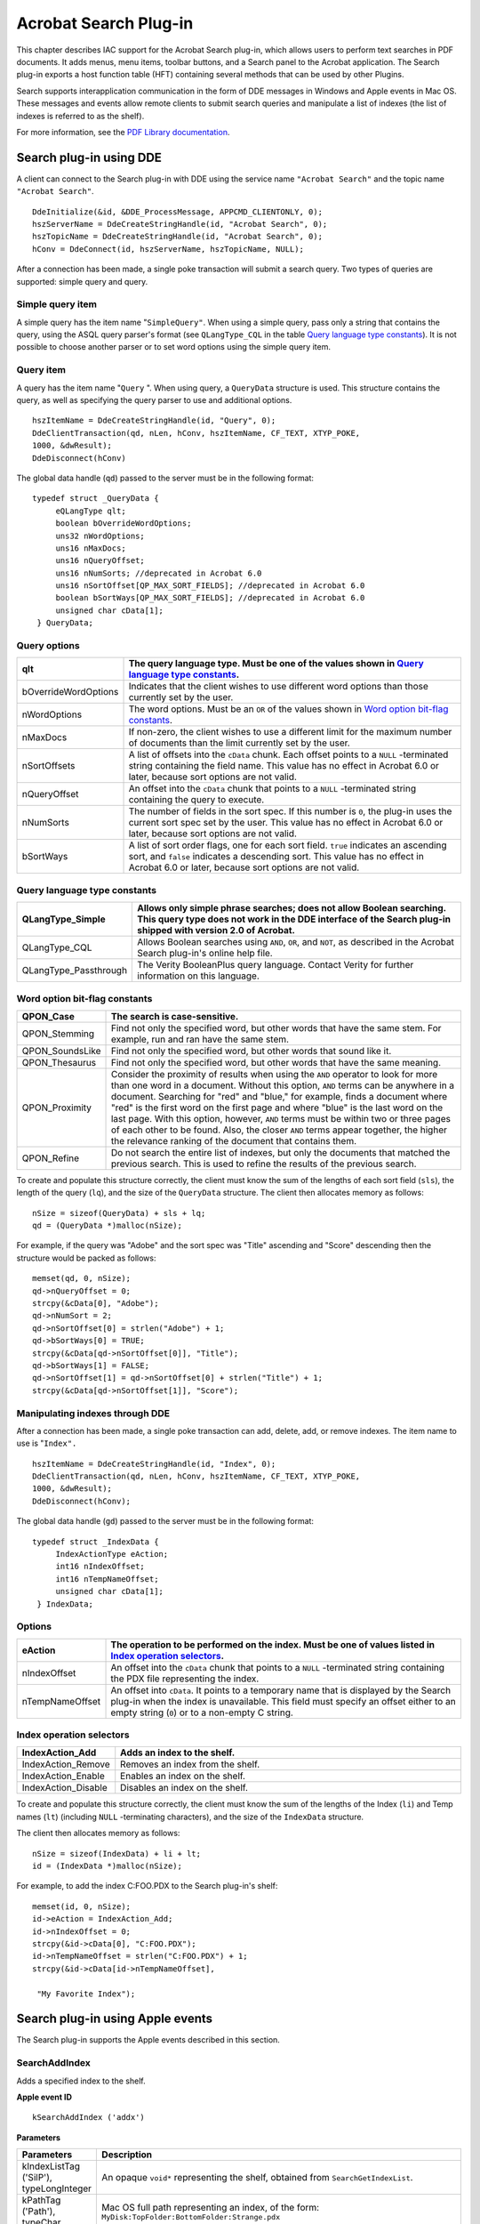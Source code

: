 ******************************************************
Acrobat Search Plug-in
******************************************************

This chapter describes IAC support for the Acrobat Search plug-in, which allows users to perform text searches in PDF documents. It adds menus, menu items, toolbar buttons, and a Search panel to the Acrobat application. The Search plug-in exports a host function table (HFT) containing several methods that can be used by other Plugins.

Search supports interapplication communication in the form of DDE messages in Windows and Apple events in Mac OS. These messages and events allow remote clients to submit search queries and manipulate a list of indexes (the list of indexes is referred to as the shelf).

For more information, see the `PDF Library documentation <https://www.adobe.com/go/pdflibrary>`__.

.. raw:: html

   <a name="50532404_58297"></a>

Search plug-in using DDE
========================

A client can connect to the Search plug-in with DDE using the service name ``"Acrobat Search"`` and the topic name ``"Acrobat Search"``.

::

      DdeInitialize(&id, &DDE_ProcessMessage, APPCMD_CLIENTONLY, 0); 
      hszServerName = DdeCreateStringHandle(id, "Acrobat Search", 0); 
      hszTopicName = DdeCreateStringHandle(id, "Acrobat Search", 0); 
      hConv = DdeConnect(id, hszServerName, hszTopicName, NULL);

After a connection has been made, a single poke transaction will submit a search query. Two types of queries are supported: simple query and query.

Simple query item
-----------------

A simple query has the item name "``SimpleQuery"``. When using a simple query, pass only a string that contains the query, using the ASQL query parser's format (see ``QLangType_CQL`` in the table `Query language type constants <IAC_API_SearchIntro.html#50532404_97440>`__). It is not possible to choose another parser or to set word options using the simple query item.

Query item
----------

A query has the item name "``Query`` ". When using query, a ``QueryData`` structure is used. This structure contains the query, as well as specifying the query parser to use and additional options.

::

      hszItemName = DdeCreateStringHandle(id, "Query", 0);
      DdeClientTransaction(qd, nLen, hConv, hszItemName, CF_TEXT, XTYP_POKE,
      1000, &dwResult);
      DdeDisconnect(hConv)

The global data handle (``qd``) passed to the server must be in the following format:

::

      typedef struct _QueryData { 
           eQLangType qlt;
           boolean bOverrideWordOptions;
           uns32 nWordOptions;
           uns16 nMaxDocs;
           uns16 nQueryOffset;
           uns16 nNumSorts; //deprecated in Acrobat 6.0
           uns16 nSortOffset[QP_MAX_SORT_FIELDS]; //deprecated in Acrobat 6.0
           boolean bSortWays[QP_MAX_SORT_FIELDS]; //deprecated in Acrobat 6.0
           unsigned char cData[1];
       } QueryData;

Query options
-------------

.. list-table::
   :widths: 10 90
   :header-rows: 1

   * - qlt
     - The query language type. Must be one of the values shown in `Query language type constants <IAC_API_SearchIntro.html#50532404_97440>`__.

   * - bOverrideWordOptions
     - Indicates that the client wishes to use different word options than those currently set by the user.

   * - nWordOptions
     - The word options. Must be an ``OR`` of the values shown in `Word option bit-flag constants <IAC_API_SearchIntro.html#50532404_78200>`__.

   * - nMaxDocs
     - If non-zero, the client wishes to use a different limit for the maximum number of documents than the limit currently set by the user.

   * - nSortOffsets
     - A list of offsets into the ``cData`` chunk. Each offset points to a ``NULL`` -terminated string containing the field name.  This value has no effect in Acrobat 6.0 or later, because sort options are not valid. 

   * - nQueryOffset
     - An offset into the ``cData`` chunk that points to a ``NULL`` -terminated string containing the query to execute.

   * - nNumSorts
     - The number of fields in the sort spec. If this number is ``0``, the plug-in uses the current sort spec set by the user.   This value has no effect in Acrobat 6.0 or later, because sort options are not valid. 

   * - bSortWays
     - A list of sort order flags, one for each sort field. ``true`` indicates an ascending sort, and ``false`` indicates a descending sort.  This value has no effect in Acrobat 6.0 or later, because sort options are not valid. 

.. raw:: html

   <a name="50532404_97440"></a>

Query language type constants
-----------------------------

.. _section-1:

.. list-table::
   :widths: 10 90
   :header-rows: 1

   * - QLangType_Simple
     - Allows only simple phrase searches; does not allow Boolean searching.  This query type does not work in the DDE interface of the Search plug-in shipped with version 2.0 of Acrobat. 

   * - QLangType_CQL
     - Allows Boolean searches using ``AND``, ``OR``, and ``NOT``, as described in the Acrobat Search plug-in's online help file. 

   * - QLangType_Passthrough
     - The Verity BooleanPlus query language. Contact Verity for further information on this language.

.. raw:: html

   <a name="50532404_78200"></a>

Word option bit-flag constants
------------------------------

.. _section-2:

.. list-table::
   :widths: 10 90
   :header-rows: 1

   * - QPON_Case
     - The search is case-sensitive.

   * - QPON_Stemming
     - Find not only the specified word, but other words that have the same stem. For example, run and ran have the same stem.

   * - QPON_SoundsLike
     - Find not only the specified word, but other words that sound like it.

   * - QPON_Thesaurus
     - Find not only the specified word, but other words that have the same meaning.

   * - QPON_Proximity
     - Consider the proximity of results when using the ``AND`` operator to look for more than one word in a document. Without this option, ``AND`` terms can be anywhere in a document. Searching for "red" and "blue," for example, finds a document where "red" is the first word on the first page and where "blue" is the last word on the last page. With this option, however, ``AND`` terms must be within two or three pages of each other to be found. Also, the closer ``AND`` terms appear together, the higher the relevance ranking of the document that contains them.

   * - QPON_Refine
     - Do not search the entire list of indexes, but only the documents that matched the previous search. This is used to refine the results of the previous search.

To create and populate this structure correctly, the client must know the sum of the lengths of each sort field (``sls``), the length of the query (``lq``), and the size of the ``QueryData`` structure. The client then allocates memory as follows:

::

      nSize = sizeof(QueryData) + sls + lq;
      qd = (QueryData *)malloc(nSize);

For example, if the query was "Adobe" and the sort spec was "Title" ascending and "Score" descending then the structure would be packed as follows:

::

      memset(qd, 0, nSize);
      qd->nQueryOffset = 0;
      strcpy(&cData[0], "Adobe");
      qd->nNumSort = 2;
      qd->nSortOffset[0] = strlen("Adobe") + 1;
      qd->bSortWays[0] = TRUE; 
      strcpy(&cData[qd->nSortOffset[0]], "Title");
      qd->bSortWays[1] = FALSE;
      qd->nSortOffset[1] = qd->nSortOffset[0] + strlen("Title") + 1;
      strcpy(&cData[qd->nSortOffset[1]], "Score");

Manipulating indexes through DDE
--------------------------------

After a connection has been made, a single poke transaction can add, delete, add, or remove indexes. The item name to use is "``Index".``

::

      hszItemName = DdeCreateStringHandle(id, "Index", 0);
      DdeClientTransaction(qd, nLen, hConv, hszItemName, CF_TEXT, XTYP_POKE,
      1000, &dwResult); 
      DdeDisconnect(hConv);

The global data handle (``gd``) passed to the server must be in the following format:

::

      typedef struct _IndexData {
           IndexActionType eAction; 
           int16 nIndexOffset; 
           int16 nTempNameOffset; 
           unsigned char cData[1]; 
       } IndexData;

Options
-------

.. _section-3:

.. list-table::
   :widths: 10 90
   :header-rows: 1

   * - eAction
     - The operation to be performed on the index. Must be one of values listed in `Index operation selectors <IAC_API_SearchIntro.html#50532404_25513>`__.

   * - nIndexOffset
     - An offset into the ``cData`` chunk that points to a ``NULL`` -terminated string containing the PDX file representing the index.

   * - nTempNameOffset
     - An offset into ``cData``. It points to a temporary name that is displayed by the Search plug-in when the index is unavailable. This field must specify an offset either to an empty string (``0``) or to a non-empty C string. 

.. raw:: html

   <a name="50532404_25513"></a>

Index operation selectors
-------------------------

.. _section-4:

.. list-table::
   :widths: 10 90
   :header-rows: 1

   * - IndexAction_Add
     - Adds an index to the shelf.

   * - IndexAction_Remove
     - Removes an index from the shelf.

   * - IndexAction_Enable
     - Enables an index on the shelf.

   * - IndexAction_Disable
     - Disables an index on the shelf.

To create and populate this structure correctly, the client must know the sum of the lengths of the Index (``li``) and Temp names (``lt``) (including ``NULL`` -terminating characters), and the size of the ``IndexData`` structure.

The client then allocates memory as follows:

::

      nSize = sizeof(IndexData) + li + lt; 
      id = (IndexData *)malloc(nSize);

For example, to add the index C:FOO.PDX to the Search plug-in's shelf:

::

      memset(id, 0, nSize); 
      id->eAction = IndexAction_Add; 
      id->nIndexOffset = 0; 
      strcpy(&id->cData[0], "C:FOO.PDX"); 
      id->nTempNameOffset = strlen("C:FOO.PDX") + 1; 
      strcpy(&id->cData[id->nTempNameOffset], 

       "My Favorite Index");

.. raw:: html

   <a name="50532404_72280"></a>

Search plug-in using Apple events
=================================

The Search plug-in supports the Apple events described in this section.

.. raw:: html

   <a name="50532404_63056"></a>

SearchAddIndex
--------------

Adds a specified index to the shelf.

**Apple event ID**

::

   kSearchAddIndex ('addx')

**Parameters**

.. _section-5:

.. list-table::
   :widths: 10 90
   :header-rows: 1
 
   * - Parameters
     - Description

   * - kIndexListTag ('SilP'), typeLongInteger
     - An opaque ``void*`` representing the shelf, obtained from ``SearchGetIndexList``. 

   * - kPathTag ('Path'), typeChar
     - Mac OS full path representing an index, of the form: ``MyDisk:TopFolder:BottomFolder:Strange.pdx``

   * - kFlagTag ('Flag'), typeLongInteger
     - Index flags. See `SearchGetIndexFlags <IAC_API_SearchIntro.html#50532404_73191>`__ for a description. The ``kIndexAvailable`` flag should always be set.

**Returns**

::

   kIndexTag ('SixP'), typeLongInteger

An opaque ``void*`` representing an index. Returns ``NULL`` if failure.

**Returns**

::

      #define kIndexExists ((SearchIndexPtr)-1)

if the index already exists in the index list. If the index already exists, you can retrieve it using `SearchGetIndexByPath <IAC_API_SearchIntro.html#50532404_56157>`__.

SearchCountIndexList
--------------------

Gets the number of indexes currently on the shelf.

.. _apple-event-id-1:

**Apple event ID**

::

   kSearchCountIndexList ('cidx')

.. _parameters-1:

**Parameters**

.. _section-6:

.. list-table::
   :widths: 10 90
   :header-rows: 1
 
   * - Parameters
     - Description

   * - kIndexListTag ('SilP'), typeLongInteger
     - An opaque ``void*`` representing the shelf, obtained from `SearchGetIndexList <IAC_API_SearchIntro.html#50532404_64605>`__ .

**Returns**

::

   kIndexListTag ('SilP'), typeLongInteger 

Number of indexes on the shelf (``kIndexListTag`` here is not semantically correct, but works).

SearchDoQuery
-------------

Executes a specified query, using the set of indexes currently on the shelf. The search results are displayed in the Acrobat Search plug-in's Results window.

.. _apple-event-id-2:

**Apple event ID**

::

   kSearchDoQuery ('kwry')

.. _parameters-2:

**Parameters**

.. _section-7:

.. list-table::
   :widths: 10 90
   :header-rows: 1
 
   * - Parameters
     - Description

   * - kQueryStringTag ('Quryv), typeChar
     - The query string, a ``NULL`` -terminated block of text. Its format is the same as what a user would type into the search Query window, and depends on the search language specified by ``kParserTag``. 

   * - kParserTag ('Prsr'), typeShortInteger
     - The query parser to use; may be one of (see SrchType.h):  ``kParserSimple 0``: Allows only simple phrase searches; does not allow Boolean searching.  ``kParserCQL 1``: Allows Boolean searches using ``AND``, ``OR``, and ``NOT``, as described in the Acrobat Search plug-in's online help file.   ``kParserBPlus 2``: The Verity BooleanPlus query language. Contact Verity for further information on this language.

   * - kSortSpecTag ('Sort'), typeAEList
     - A list of C strings representing fields to sort by. The first element is the first level sort, the second is the second level sort, and so forth.  Each string may be any field that appears in the index, plus ``Score`` (which sorts results by relevance ranking). Some common fields are Title, ModificationDate, CreationDate, and Keywords.

   * - kWordOptionsTag ('WOpt'), typeLongInteger
     - A bit field of word options. Must be a logical OR of the values listed below in `Word options for Apple events <IAC_API_SearchIntro.html#50532404_40152>`__.  The manner in which the options are used depends on the value associated with ``kOptionsOverrideTag``. 

   * - kOptionsOverrideTag ('WOer'), typeShortInteger
     - Flag that indicates whether the word options are ``OR'ed`` with the search options set in the user interface, or used instead of them. If ``0``, the word options are ``OR'ed`` with the user interface search options, and the resulting value is used. If non-zero, the word options are used instead of the user interface search options. 

   * - kMaxDocsTag ('MaxD'), typeShortInteger
     - The maximum number of documents to display in the Results window. If more documents than this have hits, only the first ``maxDocs`` are displayed. ``maxDocs`` cannot be greater than 999.

.. raw:: html

   <a name="50532404_40152"></a>

Word options for Apple events
-----------------------------

.. _section-8:

.. list-table::
   :widths: 10 90
   :header-rows: 1

   * - kWordOptionCase
     - The search is case-sensitive.

   * - kWordOptionStemming
     - Find not only the specified word, but other words that have the same stem (for example, run and ran have the same stem).

   * - kWordOptionSoundsLike
     - Find not only the specified word, but other words that sound like it.

   * - kWordOptionThesaurus
     - Find not only the specified word, but other words that have the same meaning.

   * - kWordOptionProximity
     - Consider the proximity of results when using the ``AND`` operator to look for more than one word in a document. Without ``kWordOptionProximity``, ``AND`` terms can be anywhere in a document. Searching for "red" and "blue," for example, finds a document where "red" is the first word on the first page and where "blue" is the last word on the last page. With ``kWordOptionProximity``, however, ``AND`` terms must be within two or three pages of each other to be found. Also, with ``kWordOptionProximity``, the closer ``AND`` terms appear together, the higher the relevance ranking of the document that contains them. 

   * - kWordOptionRefine
     - Do not search the entire list of indexes, but only the documents that matched the previous search. This is used to refine the results of the previous search.

.. raw:: html

   <a name="50532404_56157"></a>

SearchGetIndexByPath
--------------------

Gets the index that has the specified path. The index must already be on the shelf. The index can be passed to other Search Apple events to remove it from the shelf, obtain its title, and so forth.

.. _apple-event-id-3:

**Apple event ID**

::

   kSearchGetIndexByPath ('fpdx')

.. _parameters-3:

**Parameters**

.. _section-9:

.. list-table::
   :widths: 10 90
   :header-rows: 1
 
   * - Parameters
     - Description

   * - kIndexListTag ('SilP'), typeLongInteger
     - An opaque ``void*`` representing the shelf, obtained from `SearchGetIndexList <IAC_API_SearchIntro.html#50532404_64605>`__ .

   * - kPathTag ('Path'), typeChar
     - Mac OS full path representing an index, of the form: ``MyDisk:TopFolder:BottomFolder:Strange.pdx``

**Returns**

::

   kIndexTag ('SixP'), typeLongInteger

An opaque ``void*`` representing an index. Returns ``NULL`` if the specified index is gone.

.. raw:: html

   <a name="50532404_73191"></a>

SearchGetIndexFlags
-------------------

Get the flags for an index.

.. _apple-event-id-4:

**Apple event ID**

::

   kSearchGetIndexFlags ('gfdx')

.. _parameters-4:

**Parameters**

.. _section-10:

.. list-table::
   :widths: 10 90
   :header-rows: 1
 
   * - Parameters
     - Description

   * - kIndexTag ('SixP'), typeLongInteger
     - An opaque ``void*`` representing an index.

**Returns**

::

   kFlagTag ('Flag'), typeLongInteger

A logical ``OR`` of the following:

* ``kIndexAvailableFlag (1L << 0)``: Set if the index is available for searching.
* ``kIndexSelectedFlag (1L << 1)``: Set if the index appears with a check mark in the Search plug-in's user interface.
* ``kIndexPtrInvalidFlag (1L << 31)``: Set if the index is not valid or is no longer valid.

.. raw:: html

   <a name="50532404_64605"></a>

SearchGetIndexList
------------------

Gets a list of the indexes currently on the shelf.

.. _apple-event-id-5:

**Apple event ID**

::

   kSearchGetIndexList ('gidx')

**Returns**

::

   kIndexListTag ('SilP'), typeLongInteger

An opaque ``void*`` representing the list of indexes currently on the shelf. This value can subsequently be used by other search Apple events to obtain information about a specific index, the number of indexes on the shelf, and so forth.

SearchGetIndexPath
------------------

Gets the full path to an index.

.. _apple-event-id-6:

**Apple event ID**

::

   kSearchGetIndexPath ('gpdx')

.. _parameters-5:

**Parameters**

.. _section-11:

.. list-table::
   :widths: 10 90
   :header-rows: 1
 
   * - Parameters
     - Description

   * - kIndexTag ('SixP'), typeLongInteger
     - An opaque ``void*`` representing the index whose path is to be obtained. The index may be obtained using `SearchGetIndexByPath <IAC_API_SearchIntro.html#50532404_56157>`__ , `SearchGetNthIndex <IAC_API_SearchIntro.html#50532404_62682>`__ , or `SearchAddIndex <IAC_API_SearchIntro.html#50532404_63056>`__ .

**Returns**

::

   kPathTag ('Path'), typeChar

A ``NULL`` -terminated character string representing the full path of the index . Returns an empty string if the requested index is not valid.

SearchGetIndexTitle
-------------------

Gets the title of an index.

.. _apple-event-id-7:

**Apple event ID**

::

   kSearchGetIndexTitle ('gtdx')

.. _parameters-6:

**Parameters**

.. _section-12:

.. list-table::
   :widths: 10 90
   :header-rows: 1
 
   * - Parameters
     - Description

   * - kIndexTag ('SixP'), typeLongInteger
     - An opaque ``void*`` representing the index whose title is to be obtained. The index may be obtained using `SearchGetIndexByPath <IAC_API_SearchIntro.html#50532404_56157>`__ , `SearchGetNthIndex <IAC_API_SearchIntro.html#50532404_62682>`__ , or `SearchAddIndex <IAC_API_SearchIntro.html#50532404_63056>`__ .

**Returns**

::

   kTitleTag ('Title'), typeChar

A ``NULL`` -terminated character string representing the title of the index. If there is no title, it returns the index's path . Returns an empty string if the requested index is not valid.

.. raw:: html

   <a name="50532404_62682"></a>

SearchGetNthIndex
-----------------

Gets the n *th* index on the shelf. The index can be passed to other Search Apple events to remove it from the shelf, obtain its title, and so forth.

.. _apple-event-id-8:

**Apple event ID**

::

   kSearchGetNthIndex ('fndx')

.. _parameters-7:

**Parameters**

.. _section-13:

.. list-table::
   :widths: 10 90
   :header-rows: 1
 
   * - Parameters
     - Description

   * - kIndexListTag ('SilP'), typeLongInteger
     - An opaque ``void*`` representing the shelf, obtained from `SearchGetIndexList <IAC_API_SearchIntro.html#50532404_64605>`__ .

   * - kNthIndexTag ('Enth'), typeLongInteger
     - The index to get. The first index on the shelf is index zero.

**Returns**

::

   kIndexTag ('SixP'), typeLongInteger

An opaque ``void*`` representing an index . Returns ``NULL`` if the n *th* index is gone.

SearchRemoveIndex
-----------------

Removes the specified index from the shelf.

.. _apple-event-id-9:

**Apple event ID**

::

   kSearchRemoveIndex ('rmdx')

.. _parameters-8:

**Parameters**

.. _section-14:

.. list-table::
   :widths: 10 90
   :header-rows: 1
 
   * - Parameters
     - Description

   * - kIndexListTag ('SilP'), typeLongInteger
     - An opaque ``void*`` representing the shelf, obtained from `SearchGetIndexList <IAC_API_SearchIntro.html#50532404_64605>`__ .

   * - kIndexTag ('SixP'), typeLongInteger
     - An opaque ``void*`` representing the index to be removed. The index may be obtained using `SearchGetIndexByPath <IAC_API_SearchIntro.html#50532404_56157>`__ , `SearchGetNthIndex <IAC_API_SearchIntro.html#50532404_62682>`__ , or `SearchAddIndex <IAC_API_SearchIntro.html#50532404_63056>`__ .

SearchSetIndexFlags
-------------------

Sets the flags for an index.

.. _apple-event-id-10:

**Apple event ID**

::

   kSearchSetIndexFlags ('sfdx')

.. _parameters-9:

**Parameters**

.. _section-15:

.. list-table::
   :widths: 10 90
   :header-rows: 1
 
   * - Parameters
     - Description

   * - kIndexTag ('SixP'), typeLongInteger
     - An opaque ``void*`` representing an index.

   * - kFlagTag ('Flag'),typeLongInteger
     - Index flags. See the description in `SearchGetIndexFlags <IAC_API_SearchIntro.html#50532404_73191>`__. In practice, ``kIndexAvailableFlag`` should always be set.

**Returns**

::

   kFlagTag ('Flag'), typeLongInteger

Index flags. See the description in `SearchGetIndexFlags <IAC_API_SearchIntro.html#50532404_73191>`__. This value is returned because it is possible for a request to set a flag to fail.

.. raw:: html

   <a name="50532404_69263"></a>

Search lists
============

The Search plug-in adds a new menu, menu items, and toolbar buttons to the Acrobat application.

.. raw:: html

   <a name="50532404_32193"></a>">

Menu names

The Search plug-in adds the following menu to Acrobat.

.. _section-16:

.. list-table::
   :widths: 10 90
   :header-rows: 1

   * - Menu name
     - Description

   * - AcroSrch:ToolsSubMenu
     - Acrobat Search submenu of Edit menu 

Menu item names
---------------

The Search plug-in adds the following menu items to Acrobat.

.. _section-17:

.. list-table::
   :widths: 10 90
   :header-rows: 1

   * - Menu item name
     - Description

   * - AcroSrch:Query
     - Displays the Search dialog box.

   * - AcroSrch:Indexes
     - Displays the Index dialog box.

   * - AcroSrch:Results
     - Displays the Results dialog box.

   * - AcroSrch:Assist
     - Displays the Word Assistant dialog box.

   * - AcroSrch:Separator
     - A separator item in the Search tools menu.

   * - AcroSrch:PrevDoc
     - Goes to the previous document in the hit list.

   * - AcroSrch:PrevHit
     - Goes to the previous hit in the hit list.

   * - AcroSrch:NextHit
     - Goes to the next hit in the hit list.

   * - AcroSrch:NextDoc
     - Goes to the next document in the hit list.

Toolbar button names
--------------------

The Search plug-in adds the following buttons to the Acrobat toolbar.

.. _section-18:

.. list-table::
   :widths: 10 90
   :header-rows: 1

   * - Button name
     - Description

   * - AcroSrch:Separator
     - Separator (not visible).

   * - AcroSrch:Query
     - Displays the Acrobat Search plug-in's query dialog box. 

   * - AcroSrch:Results
     - Displays the Acrobat Search plug-in's search results dialog box. 

   * - AcroSrch:Prev
     - Goes to the previous hit in the Acrobat Search plug-in's results list. 

   * - AcroSrch:Next
     - Goes to the next hit in the Acrobat Search plug-in's results list. 

